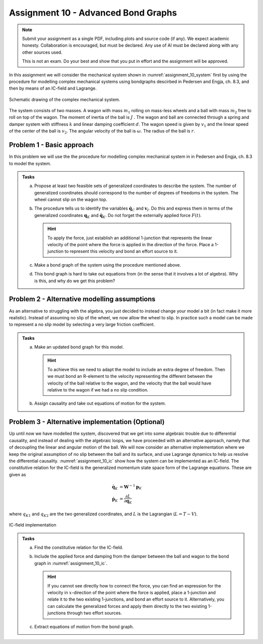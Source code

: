 ====================================
Assignment 10 - Advanced Bond Graphs
====================================

.. note::

    Submit your assignment as a single PDF, including plots and source code (if any).
    We expect academic honesty. Collaboration is encouraged, but must be declared. Any use of AI must be declared along with any other sources used.
    
    This is not an exam. Do your best and show that you put in effort and the assignment will be approved.

In this assignment we will consider the mechanical system shown in :numref:`assignment_10_system` first by using the procedure for modelling complex mechanical systems using bondgraphs descirbed in Pedersen and Engja, ch. 8.3, and then by means of an IC-field and Lagrange.

.. figure:: ./figures/assignment_10/System.png
    :width: 100%
    :align: center
    :name: assignment_10_system

    Schematic drawing of the complex mechanical system.

The system consists of two masses. 
A wagon with mass :math:`m_1` rolling on mass-less wheels and a ball with mass :math:`m_2` free to roll on top of the wagon. 
The moment of inertia of the ball is :math:`J` .
The wagon and ball are connected through a spring and damper system with stiffness :math:`k` and linear damping coefficient :math:`d`.
The wagon speed is given by :math:`v_1` and the linear speed of the center of the ball is :math:`v_2`.
The angular velocity of the ball is :math:`\omega`.
The radius of the ball is :math:`r`.

Problem 1 - Basic approach
--------------------------

In this problem we will use the the procedure for modelling complex mechanical system in in Pedersen and Engja, ch. 8.3 to model the system.

.. admonition:: Tasks

    a. 
    
        Propose at least two feasible sets of generalized coordinates to describe the system. 
        The number of generalized coordinates should correspond to the number of degrees of freedoms in the system. 
        The wheel cannot slip on the wagon top.

    b. 
    
        The procedure tells us to identify the variables :math:`\dot{\boldsymbol{q}}_C` and :math:`\boldsymbol{v}_I`.
        Do this and express them in terms of the generalized coordinates :math:`\boldsymbol{q}_K` and :math:`\dot{\boldsymbol{q}}_K`. 
        Do not forget the externally applied force :math:`F(t)`. 

        .. hint:: 
            
            To apply the force, just establish an additional 1-junction that represents the linear velocity of the point where the force is applied in the direction of the force. 
            Place a 1-junction to represent this velocity and bond an effort source to it.

    c. 
    
        Make a bond graph of the system using the procedure mentioned above.

    d. 
    
        This bond graph is hard to take out equations from (in the sense that it involves a lot of algebra). 
        Why is this, and why do we get this problem?



Problem 2 - Alternative modelling assumptions
---------------------------------------------

As an alternative to struggling with the algebra, you just decided to instead change your model a bit (in fact make it more realistic).
Instead of assuming no slip of the wheel, we now allow the wheel to slip.
In practice such a model can be made to represent a no slip model by selecting a very large friction coefficient.

.. admonition:: Tasks

    a. 
    
        Make an updated bond graph for this model. 
        
        .. hint:: 
            
            To achieve this we need to adapt the model to include an extra degree of freedom. 
            Then we must bond an R-element to the velocity representing the different between the velocity of the ball relative to the wagon, and the velocity that the ball would have relative to the wagon if we had a no slip condition.

    b. 
    
        Assign causality and take out equations of motion for the system.


Problem 3 - Alternative implementation (Optional)
-------------------------------------------------

Up until now we have modelled the system, discovered that we get into some algebraic trouble due to differential causality, and instead of dealing with the algebraic loops, we have proceeded with an alternative approach, namely that of decoupling the linear and angular motion of the ball. 
We will now consider an alternative implementation where we keep the original assumption of no slip between the ball and its surface, and use Lagrange dynamics to help us resolve the differential causality. 
:numref:`assignment_10_ic` show how the system can be implemented as an IC-field. 
The constitutive relation for the IC-field is the generalized momentum state space form of the Lagrange equations. 
These are given as

.. math::

    \dot{\boldsymbol{q}}_K &= \boldsymbol{W}^{-1} \boldsymbol{p}_K
    \\
    \dot{\boldsymbol{p}}_K &= \frac{\partial L}{\partial \boldsymbol{q}_K}

where :math:`q_{K1}` and :math:`q_{K2}` are the two generalized coordinates, and :math:`L` is the Lagrangian (:math:`L = T - V`).


.. figure:: ./figures/assignment_10/IC.png
    :width: 50%
    :align: center
    :name: assignment_10_ic
    
    IC-field implementation


.. admonition:: Tasks

    a. 
    
        Find the constitutive relation for the IC-field.

    b. 
    
        Include the applied force and damping from the damper between the ball and wagon to the bond graph in :numref:`assignment_10_ic`. 
        
        .. hint::
            
            If you cannot see directly how to connect the force, you can find an expression for the velocity in :math:`x`-direction of the point where the force is applied, place a 1-junction and relate it to the two existing 1-junctions, and bond an effort source to it. 
            Alternatively, you can calculate the generalized forces and apply them directly to the two existing 1-junctions through two effort sources.

    c. 
    
        Extract equations of motion from the bond graph.